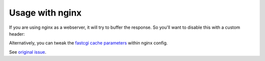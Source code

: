 Usage with nginx
=============

If you are using nginx as a webserver, it will try to buffer the response.
So you'll want to disable this with a custom header:

.. code-block:: php
    header('X-Accel-Buffering: no');
    # or with the Response class from Symfony
    $response->headers->set('X-Accel-Buffering', 'no');

Alternatively, you can tweak the
`fastcgi cache parameters <https://nginx.org/en/docs/http/ngx_http_fastcgi_module.html#fastcgi_buffers>`_
within nginx config.

See `original issue <https://github.com/maennchen/ZipStream-PHP/issues/77>`_.
